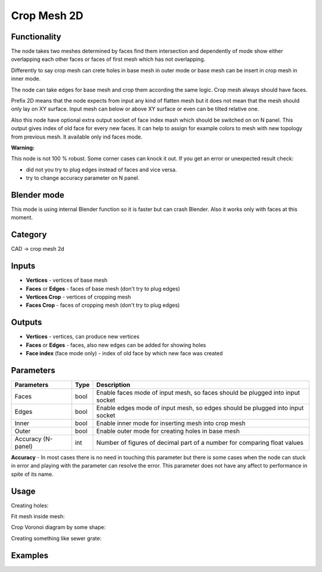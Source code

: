 Crop Mesh 2D
============

.. image:: https://user-images.githubusercontent.com/28003269/71086774-1b0eb500-21b4-11ea-91c0-37c932309d0a.png

Functionality
-------------
The node takes two meshes determined by faces find them intersection and dependently of mode
show either overlapping each other faces or faces of first mesh which has not overlapping.

Differently to say crop mesh can crete holes in base mesh in outer mode or
base mesh can be insert in crop mesh in inner mode.

The node can take edges for base mesh and crop them according the same logic. Crop mesh always should have faces.

Prefix 2D means that the node expects from input any kind of flatten mesh
but it does not mean that the mesh should only lay on XY surface.
Input mesh can below or above XY surface or even can be tilted relative one.

Also this node have optional extra output socket of face index mash which should be switched on on N panel.
This output gives index of old face for every new faces.
It can help to assign for example colors to mesh with new topology from previous mesh.
It available only ind faces mode.

**Warning:**

This node is not 100 % robust. Some corner cases can knock it out. If you get an error or unexpected result check:

- did not you try to plug edges instead of faces and vice versa.
- try to change accuracy parameter on N panel.

Blender mode
------------

This mode is using internal Blender function so it is faster but can crash Blender. 
Also it works only with faces at this moment.

Category
--------

CAD -> crop mesh 2d

Inputs
------

- **Vertices** - vertices of base mesh
- **Faces** or **Edges** - faces of base mesh (don't try to plug edges)
- **Vertices Crop** - vertices of cropping mesh
- **Faces Crop** - faces of cropping mesh (don't try to plug edges)

Outputs
-------

- **Vertices** - vertices, can produce new vertices
- **Faces** or **Edges** - faces, also new edges can be added for showing holes
- **Face index** (face mode only) - index of old face by which new face was created

Parameters
----------

+--------------------------+-------+--------------------------------------------------------------------------------+
| Parameters               | Type  | Description                                                                    |
+==========================+=======+================================================================================+
| Faces                    | bool  | Enable faces mode of input mesh, so faces should be plugged into input socket  |
+--------------------------+-------+--------------------------------------------------------------------------------+
| Edges                    | bool  | Enable edges mode of input mesh, so edges should be plugged into input socket  |
+--------------------------+-------+--------------------------------------------------------------------------------+
| Inner                    | bool  | Enable inner mode for inserting mesh into crop mesh                            |
+--------------------------+-------+--------------------------------------------------------------------------------+
| Outer                    | bool  | Enable outer mode for creating holes in base mesh                              |
+--------------------------+-------+--------------------------------------------------------------------------------+
| Accuracy (N-panel)       | int   | Number of figures of decimal part of a number for comparing float values       |
+--------------------------+-------+--------------------------------------------------------------------------------+

**Accuracy** - In most cases there is no need in touching this parameter
but there is some cases when the node can stuck in error and playing with the parameter can resolve the error.
This parameter does not have any affect to performance in spite of its name.

Usage
-----

Creating holes:

.. image:: https://user-images.githubusercontent.com/28003269/68539557-2eea1e80-039f-11ea-91d2-aabb4399a9db.png

Fit mesh inside mesh:

.. image:: https://user-images.githubusercontent.com/28003269/68539501-95227180-039e-11ea-9836-404d7687cd14.png

Crop Voronoi diagram by some shape:

.. image:: https://user-images.githubusercontent.com/28003269/68539337-5dfe9100-039b-11ea-9811-1a1733a447c8.png

Creating something like sewer grate:

.. image:: https://user-images.githubusercontent.com/28003269/68532980-8e174700-033d-11ea-8134-8da6b13c8121.png

Examples
--------

.. image:: https://user-images.githubusercontent.com/28003269/68381924-1f36c400-016c-11ea-9984-07c4a27688d1.png
